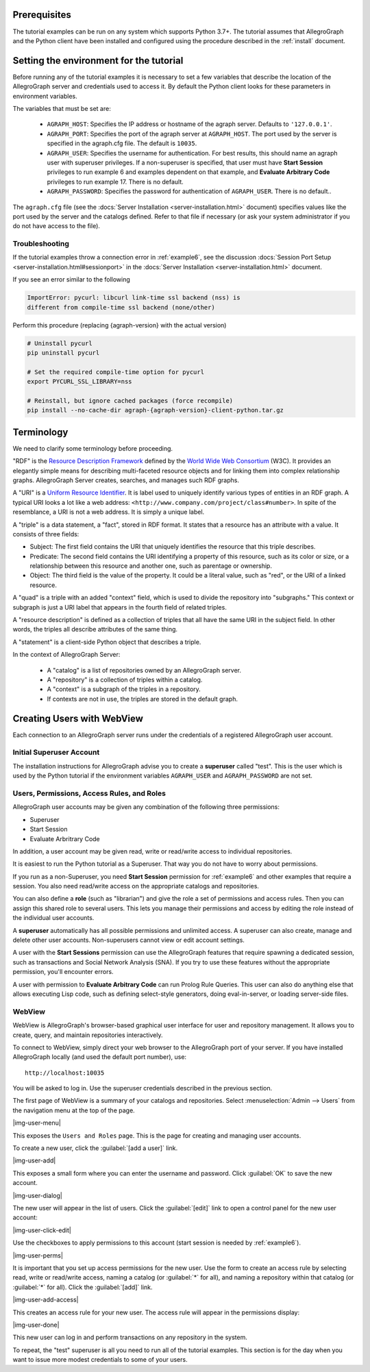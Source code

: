 
Prerequisites
-------------

The tutorial examples can be run on any system which supports Python 3.7+. The
tutorial assumes that AllegroGraph and the Python client have been installed and
configured using the procedure described in the :ref:`install` document.

Setting the environment for the tutorial
----------------------------------------

Before running any of the tutorial examples it is necessary to set a
few variables that describe the location of the AllegroGraph server
and credentials used to access it. By default the Python client looks
for these parameters in environment variables.

The variables that must be set are:

   - ``AGRAPH_HOST``: Specifies the IP address or hostname of the
     agraph server. Defaults to ``'127.0.0.1'``.

   - ``AGRAPH_PORT``: Specifies the port of the agraph server at
     ``AGRAPH_HOST``. The port used by the server is specified in the
     agraph.cfg file. The default is ``10035``.

   - ``AGRAPH_USER``: Specifies the username for authentication. For
     best results, this should name an agraph user with superuser
     privileges. If a non-superuser is specified, that user must have
     **Start Session** privileges to run example 6 and examples
     dependent on that example, and **Evaluate Arbitrary Code**
     privileges to run example 17. There is no default.

   - ``AGRAPH_PASSWORD``: Specifies the password for authentication of
     ``AGRAPH_USER``. There is no default..

The ``agraph.cfg`` file (see the :docs:`Server Installation
<server-installation.html>` document) specifies values like the port
used by the server and the catalogs defined. Refer to that file if
necessary (or ask your system administrator if you do not have access
to the file).

Troubleshooting
~~~~~~~~~~~~~~~

If the tutorial examples throw a connection error in :ref:`example6`,
see the discussion :docs:`Session Port Setup
<server-installation.html#sessionport>` in the :docs:`Server
Installation <server-installation.html>` document.

If you see an error similar to the following

.. code-block:: text

    ImportError: pycurl: libcurl link-time ssl backend (nss) is
    different from compile-time ssl backend (none/other)

Perform this procedure (replacing {agraph-version} with the actual
version)

.. code-block:: bash

    # Uninstall pycurl
    pip uninstall pycurl

    # Set the required compile-time option for pycurl
    export PYCURL_SSL_LIBRARY=nss

    # Reinstall, but ignore cached packages (force recompile)
    pip install --no-cache-dir agraph-{agraph-version}-client-python.tar.gz

Terminology
-----------

We need to clarify some terminology before proceeding.

"RDF" is the `Resource Description Framework <http://www.w3.org/RDF/>`__
defined by the `World Wide Web Consortium <http://www.w3.org/>`__ (W3C).
It provides an elegantly simple means for describing multi-faceted
resource objects and for linking them into complex relationship graphs.
AllegroGraph Server creates, searches, and manages such RDF graphs.

A "URI" is a `Uniform Resource Identifier
<https://tools.ietf.org/html/rfc3986>`__. It is label used to uniquely
identify various types of entities in an RDF graph. A typical URI
looks a lot like a web address:
``<http://www.company.com/project/class#number>``. In spite of the
resemblance, a URI is not a web address. It is simply a unique label.

A "triple" is a data statement, a "fact", stored in RDF format. It
states that a resource has an attribute with a value. It consists of
three fields:

-  Subject: The first field contains the URI that uniquely identifies
   the resource that this triple describes.
-  Predicate: The second field contains the URI identifying a property
   of this resource, such as its color or size, or a relationship
   between this resource and another one, such as parentage or
   ownership.
-  Object: The third field is the value of the property. It could be a
   literal value, such as "red", or the URI of a linked resource.

A "quad" is a triple with an added "context" field, which is used to
divide the repository into "subgraphs." This context or subgraph is just
a URI label that appears in the fourth field of related triples.

.. It appears as the fourth field of a TRIPLE, because TRIPLES naturally have FIVE fields. Sigh.

A "resource description" is defined as a collection of triples that all
have the same URI in the subject field. In other words, the triples all
describe attributes of the same thing.

A "statement" is a client-side Python object that describes a triple.

In the context of AllegroGraph Server:

   - A "catalog" is a list of repositories owned by an AllegroGraph
     server.

   - A "repository" is a collection of triples within a catalog.

   - A "context" is a subgraph of the triples in a repository.

   - If contexts are not in use, the triples are stored in the default
     graph.

Creating Users with WebView
---------------------------

Each connection to an AllegroGraph server runs under the credentials of
a registered AllegroGraph user account.

Initial Superuser Account
~~~~~~~~~~~~~~~~~~~~~~~~~

The installation instructions for AllegroGraph advise you to create a
**superuser** called "test". This is the user which is used by the
Python tutorial if the environment variables ``AGRAPH_USER`` and
``AGRAPH_PASSWORD`` are not set.

Users, Permissions, Access Rules, and Roles
~~~~~~~~~~~~~~~~~~~~~~~~~~~~~~~~~~~~~~~~~~~

AllegroGraph user accounts may be given any combination of the following
three permissions:

-  Superuser
-  Start Session
-  Evaluate Arbritrary Code

In addition, a user account may be given read, write or read/write
access to individual repositories.

It is easiest to run the Python tutorial as a Superuser. That way you do
not have to worry about permissions.

If you run as a non-Superuser, you need **Start Session** permission
for :ref:`example6` and other examples that require a session.  You
also need read/write access on the appropriate catalogs and
repositories.

You can also define a **role** (such as "librarian") and give the role
a set of permissions and access rules. Then you can assign this shared
role to several users. This lets you manage their permissions and
access by editing the role instead of the individual user accounts.

A **superuser** automatically has all possible permissions and unlimited
access. A superuser can also create, manage and delete other user
accounts. Non-superusers cannot view or edit account settings.

A user with the **Start Sessions** permission can use the AllegroGraph
features that require spawning a dedicated session, such as
transactions and Social Network Analysis (SNA). If you try to use these
features without the appropriate permission, you'll encounter errors.

A user with permission to **Evaluate Arbitrary Code** can run Prolog
Rule Queries. This user can also do anything else that allows
executing Lisp code, such as defining select-style generators, doing
eval-in-server, or loading server-side files.

WebView
~~~~~~~

WebView is AllegroGraph's browser-based graphical user interface for
user and repository management. It allows you to create, query, and
maintain repositories interactively.

To connect to WebView, simply direct your web browser to the
AllegroGraph port of your server. If you have installed AllegroGraph
locally (and used the default port number), use:

::

    http://localhost:10035

You will be asked to log in. Use the superuser credentials described in
the previous section.

The first page of WebView is a summary of your catalogs and
repositories. Select :menuselection:`Admin --> Users` from the
navigation menu at the top of the page.

|img-user-menu|

This exposes the ``Users and Roles`` page. This is the page for
creating and managing user accounts.

To create a new user, click the :guilabel:`[add a user]` link.

|img-user-add|

This exposes a small form where you can enter the username and
password. Click :guilabel:`OK` to save the new account.

|img-user-dialog|

The new user will appear in the list of users. Click the
:guilabel:`[edit]` link to open a control panel for the new user
account:

|img-user-click-edit|

Use the checkboxes to apply permissions to this account (start
session is needed by :ref:`example6`).

|img-user-perms|

It is important that you set up access permissions for the new
user. Use the form to create an access rule by selecting read, write
or read/write access, naming a catalog (or :guilabel:`*` for all), and
naming a repository within that catalog (or :guilabel:`*` for
all). Click the :guilabel:`[add]` link.

|img-user-add-access|

This creates an access rule for your new user. The access rule will
appear in the permissions display:

|img-user-done|

This new user can log in and perform transactions on any repository in
the system.

To repeat, the "test" superuser is all you need to run all of the
tutorial examples. This section is for the day when you want to issue
more modest credentials to some of your users.
